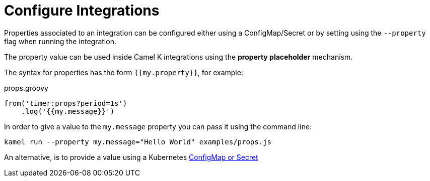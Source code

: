 [[configuration]]
= Configure Integrations

Properties associated to an integration can be configured either using a ConfigMap/Secret or by setting using the `--property` flag when running the integration.

The property value can be used inside Camel K integrations using the *property placeholder* mechanism.

The syntax for properties has the form `{{my.property}}`, for example:

[source,groovy]
.props.groovy
----
from('timer:props?period=1s')
    .log('{{my.message}}')
----

In order to give a value to the `my.message` property you can pass it using the command line:

```
kamel run --property my.message="Hello World" examples/props.js
```

An alternative, is to provide a value using a Kubernetes xref:configuration/configmap-secret.adoc[ConfigMap or Secret]